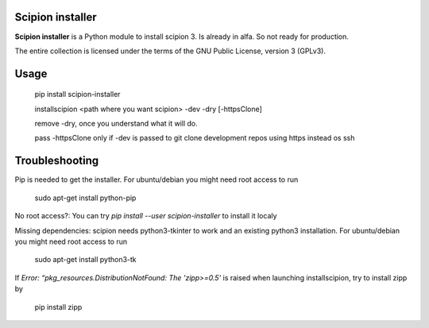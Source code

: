 =================
Scipion installer
=================

**Scipion installer** is a Python module to install scipion 3. Is already in alfa. So not ready
for production.


The entire collection is licensed under the terms of the GNU Public License,
version 3 (GPLv3).

=====
Usage
=====
    pip install scipion-installer

    installscipion <path where you want scipion> -dev -dry [-httpsClone]

    remove -dry, once you understand what it will do.

    pass -httpsClone only if -dev is passed to git clone development repos using https instead os ssh
    
===============
Troubleshooting
===============

Pip is needed to get the installer. For ubuntu/debian you might need root access to run 

    sudo apt-get install python-pip

No root access?: You can try *pip install --user scipion-installer* to install it localy

Missing dependencies: scipion needs python3-tkinter to work and an existing python3 installation.
For ubuntu/debian you might need root access to run 

    sudo apt-get install python3-tk
    
If *Error: “pkg_resources.DistributionNotFound: The 'zipp>=0.5'* is raised when launching installscipion, try to install zipp by

    pip install zipp
